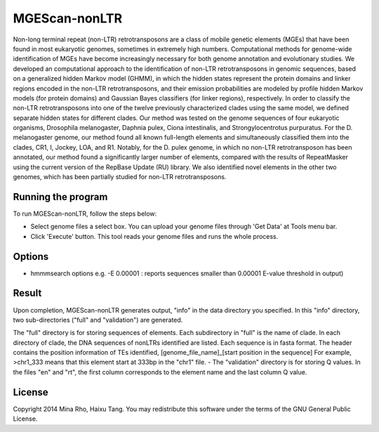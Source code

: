 MGEScan-nonLTR
==============

Non-long terminal repeat (non-LTR) retrotransposons are a class of mobile genetic elements (MGEs) that have been found in most eukaryotic genomes, sometimes in extremely high numbers. Computational methods for genome-wide identification of MGEs have become increasingly necessary for both genome annotation and evolutionary studies. We developed an computational approach to the identification of non-LTR retrotransposons in genomic sequences, based on a generalized hidden Markov model (GHMM), in which the hidden states represent the protein domains and linker regions encoded in the non-LTR retrotransposons, and their emission probabilities are modeled by profile hidden Markov models (for protein domains) and Gaussian Bayes classifiers (for linker regions), respectively. In order to classify the non-LTR retrotransposons into one of the twelve previously characterized clades using the same model, we defined separate hidden states for different clades. Our method was tested on the genome sequences of four eukaryotic organisms, Drosophila melanogaster, Daphnia pulex, Ciona intestinalis, and Strongylocentrotus purpuratus. For the D. melanogaster genome, our method found all known full-length elements and simultaneously classified them into the clades, CR1, I, Jockey, LOA, and R1. Notably, for the D. pulex genome, in which no non-LTR retrotransposon has been annotated, our method found a significantly larger number of elements, compared with the results of RepeatMasker using the current version of the RepBase Update (RU) library. We also identified novel elements in the other two genomes, which has been partially studied for non-LTR retrotransposons.

.. image:: images/rtm-nonltr.png

Running the program
--------------------
To run MGEScan-nonLTR, follow the steps below:

* Select genome files a select box. You can upload your genome files through 'Get Data' at Tools menu bar.
* Click 'Execute' button. This tool reads your genome files and runs the whole process.

Options
--------
* hmmmsearch options e.g. -E 0.00001 
  : reports sequences smaller than 0.00001 E-value threshold in output)




Result
------
Upon completion, MGEScan-nonLTR generates output, "info" in the data directory you specified. In this "info" directory, two sub-directories ("full" and "validation") are generated.

The "full" directory is for storing sequences of elements. Each subdirectory in "full" is the name of clade. In each directory of clade, the DNA sequences of nonLTRs identified are listed. Each sequence is in fasta format. The header contains the position information of TEs identified, [genome_file_name]_[start position in the sequence]
For example, >chr1_333 means that this element start at 333bp in the "chr1" file. - The "validation" directory is for storing Q values. In the files "en" and "rt", the first column corresponds to the element name and the last column Q value.

License
-------
Copyright 2014 Mina Rho, Haixu Tang. You may redistribute this software under the terms of the GNU General Public License.
